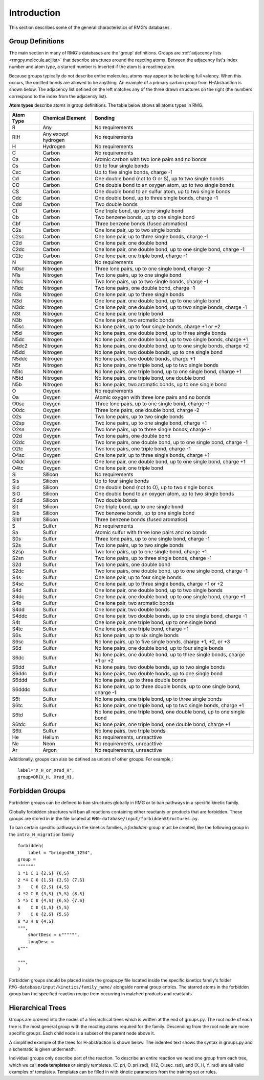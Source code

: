 .. _introDatabase:

************
Introduction
************
This section describes some of the general characteristics of RMG's databases.

Group Definitions
-----------------
The main section in many of RMG's databases are the 'group' definitions. Groups are 
:ref:`adjacency lists <rmgpy.molecule.adjlist>`
that describe structures around the reacting atoms. Between the adjacency
list's index number and atom type, a starred number is inserted if the
atom is a reacting atom.

Because groups typically do not describe entire molecules, atoms may appear to 
be lacking full valency. When this occurs, the omitted bonds are allowed to be 
anything. An example of a primary carbon group from H-Abstraction is shown below.
The adjacency list defined on the left matches any of the three drawn structures
on the right (the numbers correspond to the index from the adjacency list).

.. image:: images/Group.png
	:scale: 70%
	:align: center

**Atom types** describe atoms in group definitions. The 
table below shows all atoms types in RMG.

+----------+-------------------+-------------------------------------------------------------------------+
|Atom Type |Chemical Element   |Bonding                                                                  |
+==========+===================+=========================================================================+
|R         |Any                |No requirements                                                          |
+----------+-------------------+-------------------------------------------------------------------------+
|R!H       |Any except hydrogen|No requirements                                                          |
+----------+-------------------+-------------------------------------------------------------------------+
|H         |Hydrogen           |No requirements                                                          |
+----------+-------------------+-------------------------------------------------------------------------+
|C         |Carbon             |No requirements                                                          |
+----------+-------------------+-------------------------------------------------------------------------+
|Ca        |Carbon             |Atomic carbon with two lone pairs and no bonds                           |
+----------+-------------------+-------------------------------------------------------------------------+
|Cs        |Carbon             |Up to four single bonds                                                  |
+----------+-------------------+-------------------------------------------------------------------------+
|Csc       |Carbon             |Up to five single bonds, charge -1                                       |
+----------+-------------------+-------------------------------------------------------------------------+
|Cd        |Carbon             |One double bond (not to O or S), up to two single bonds                  |
+----------+-------------------+-------------------------------------------------------------------------+
|CO        |Carbon             |One double bond to an oxygen atom, up to two single bonds                |
+----------+-------------------+-------------------------------------------------------------------------+
|CS        |Carbon             |One double bond to an sulfur atom, up to two single bonds                |
+----------+-------------------+-------------------------------------------------------------------------+
|Cdc       |Carbon             |One double bond, up to three single bonds, charge -1                     |
+----------+-------------------+-------------------------------------------------------------------------+
|Cdd       |Carbon             |Two double bonds                                                         |
+----------+-------------------+-------------------------------------------------------------------------+
|Ct        |Carbon             |One triple bond, up to one single bond                                   |
+----------+-------------------+-------------------------------------------------------------------------+
|Cb        |Carbon             |Two benzene bonds, up tp one single bond                                 |
+----------+-------------------+-------------------------------------------------------------------------+
|Cbf       |Carbon             |Three benzene bonds (fused aromatics)                                    |
+----------+-------------------+-------------------------------------------------------------------------+
|C2s       |Carbon             |One lone pair, up to two single bonds                                    |
+----------+-------------------+-------------------------------------------------------------------------+
|C2sc      |Carbon             |One lone pair, up to three single bonds, charge -1                       |
+----------+-------------------+-------------------------------------------------------------------------+
|C2d       |Carbon             |One lone pair, one double bond                                           |
+----------+-------------------+-------------------------------------------------------------------------+
|C2dc      |Carbon             |One lone pair, one double bond, up to one single bond, charge -1         |
+----------+-------------------+-------------------------------------------------------------------------+
|C2tc      |Carbon             |One lone pair, one triple bond, charge -1                                |
+----------+-------------------+-------------------------------------------------------------------------+
|N         |Nitrogen           |No requirements                                                          |
+----------+-------------------+-------------------------------------------------------------------------+
|N0sc      |Nitrogen           |Three lone pairs, up to one single bond, charge -2                       |
+----------+-------------------+-------------------------------------------------------------------------+
|N1s       |Nitrogen           |Two lone pairs, up to one single bond                                    |
+----------+-------------------+-------------------------------------------------------------------------+
|N1sc      |Nitrogen           |Two lone pairs, up to two single bonds, charge -1                        |
+----------+-------------------+-------------------------------------------------------------------------+
|N1dc      |Nitrogen           |Two lone pairs, one double bond, charge -1                               |
+----------+-------------------+-------------------------------------------------------------------------+
|N3s       |Nitrogen           |One lone pair, up to three single bonds                                  |
+----------+-------------------+-------------------------------------------------------------------------+
|N3d       |Nitrogen           |One lone pair, one double bond, up to one single bond                    |
+----------+-------------------+-------------------------------------------------------------------------+
|N3dc      |Nitrogen           |One lone pair, one double bond, up to two single bonds, charge -1        |
+----------+-------------------+-------------------------------------------------------------------------+
|N3t       |Nitrogen           |One lone pair, one triple bond                                           |
+----------+-------------------+-------------------------------------------------------------------------+
|N3b       |Nitrogen           |One lone pair, two aromatic bonds                                        |
+----------+-------------------+-------------------------------------------------------------------------+
|N5sc      |Nitrogen           |No lone pairs, up to four single bonds, charge +1 or +2                  |
+----------+-------------------+-------------------------------------------------------------------------+
|N5d       |Nitrogen           |No lone pairs, one double bond, up to three single bonds                 |
+----------+-------------------+-------------------------------------------------------------------------+
|N5dc      |Nitrogen           |No lone pairs, one double bond, up to two single bonds, charge +1        |
+----------+-------------------+-------------------------------------------------------------------------+
|N5dc2     |Nitrogen           |No lone pairs, one double bond, up to one single bonds, charge +2        |
+----------+-------------------+-------------------------------------------------------------------------+
|N5dd      |Nitrogen           |No lone pairs, two double bonds, up to one single bond                   |
+----------+-------------------+-------------------------------------------------------------------------+
|N5ddc     |Nitrogen           |No lone pairs, two double bonds, charge +1                               |
+----------+-------------------+-------------------------------------------------------------------------+
|N5t       |Nitrogen           |No lone pairs, one triple bond, up to two single bonds                   |
+----------+-------------------+-------------------------------------------------------------------------+
|N5tc      |Nitrogen           |No lone pairs, one triple bond, up to one single bond, charge +1         |
+----------+-------------------+-------------------------------------------------------------------------+
|N5td      |Nitrogen           |No lone pairs, one triple bond, one double bond                          |
+----------+-------------------+-------------------------------------------------------------------------+
|N5b       |Nitrogen           |No lone pairs, two aromatic bonds, up to one single bond                 |
+----------+-------------------+-------------------------------------------------------------------------+
|O         |Oxygen             |No requirements                                                          |
+----------+-------------------+-------------------------------------------------------------------------+
|Oa        |Oxygen             |Atomic oxygen with three lone pairs and no bonds                         |
+----------+-------------------+-------------------------------------------------------------------------+
|O0sc      |Oxygen             |Three lone pairs, up to one single bond, charge -1                       |
+----------+-------------------+-------------------------------------------------------------------------+
|O0dc      |Oxygen             |Three lone pairs, one double bond, charge -2                             |
+----------+-------------------+-------------------------------------------------------------------------+
|O2s       |Oxygen             |Two lone pairs, up to two single bonds                                   |
+----------+-------------------+-------------------------------------------------------------------------+
|O2sp      |Oxygen             |Two lone pairs, up to one single bond, charge +1                         |
+----------+-------------------+-------------------------------------------------------------------------+
|O2sn      |Oxygen             |Two lone pairs, up to three single bonds, charge -1                      |
+----------+-------------------+-------------------------------------------------------------------------+
|O2d       |Oxygen             |Two lone pairs, one double bond                                          |
+----------+-------------------+-------------------------------------------------------------------------+
|O2dc      |Oxygen             |Two lone pairs, one double bond, up to one single bond, charge -1        |
+----------+-------------------+-------------------------------------------------------------------------+
|O2tc      |Oxygen             |Two lone pairs, one triple bond, charge -1                               |
+----------+-------------------+-------------------------------------------------------------------------+
|O4sc      |Oxygen             |One lone pair, up to three single bonds, charge +1                       |
+----------+-------------------+-------------------------------------------------------------------------+
|O4dc      |Oxygen             |One lone pair, one double bond, up to one single bond, charge +1         |
+----------+-------------------+-------------------------------------------------------------------------+
|O4tc      |Oxygen             |One lone pair, one triple bond                                           |
+----------+-------------------+-------------------------------------------------------------------------+
|Si        |Silicon            |No requirements                                                          |
+----------+-------------------+-------------------------------------------------------------------------+
|Sis       |Silicon            |Up to four single bonds                                                  |
+----------+-------------------+-------------------------------------------------------------------------+
|Sid       |Silicon            |One double bond (not to O), up to two single bonds                       |
+----------+-------------------+-------------------------------------------------------------------------+
|SiO       |Silicon            |One double bond to an oxygen atom, up to two single bonds                |
+----------+-------------------+-------------------------------------------------------------------------+
|Sidd      |Silicon            |Two double bonds                                                         |
+----------+-------------------+-------------------------------------------------------------------------+
|Sit       |Silicon            |One triple bond, up to one single bond                                   |
+----------+-------------------+-------------------------------------------------------------------------+
|Sib       |Silicon            |Two benzene bonds, up tp one single bond                                 |
+----------+-------------------+-------------------------------------------------------------------------+
|Sibf      |Silicon            |Three benzene bonds (fused aromatics)                                    |
+----------+-------------------+-------------------------------------------------------------------------+
|S         |Sulfur             |No requirements                                                          |
+----------+-------------------+-------------------------------------------------------------------------+
|Sa        |Sulfur             |Atomic sulfur with three lone pairs and no bonds                         |
+----------+-------------------+-------------------------------------------------------------------------+
|S0s       |Sulfur             |Three lone pairs, up to one single bond, charge -1                       |
+----------+-------------------+-------------------------------------------------------------------------+
|S2s       |Sulfur             |Two lone pairs, up to two single bonds                                   |
+----------+-------------------+-------------------------------------------------------------------------+
|S2sp      |Sulfur             |Two lone pairs, up to one single bond, charge +1                         |
+----------+-------------------+-------------------------------------------------------------------------+
|S2sn      |Sulfur             |Two lone pairs, up to three single bonds, charge -1                      |
+----------+-------------------+-------------------------------------------------------------------------+
|S2d       |Sulfur             |Two lone pairs, one double bond                                          |
+----------+-------------------+-------------------------------------------------------------------------+
|S2dc      |Sulfur             |Two lone pairs, one double bond, up to one single bond, charge -1        |
+----------+-------------------+-------------------------------------------------------------------------+
|S4s       |Sulfur             |One lone pair, up to four single bonds                                   |
+----------+-------------------+-------------------------------------------------------------------------+
|S4sc      |Sulfur             |One lone pair, up to three single bonds, charge +1 or +2                 |
+----------+-------------------+-------------------------------------------------------------------------+
|S4d       |Sulfur             |One lone pair, one double bond, up to two single bonds                   |
+----------+-------------------+-------------------------------------------------------------------------+
|S4dc      |Sulfur             |One lone pair, one double bond, up to one single bond, charge +1         |
+----------+-------------------+-------------------------------------------------------------------------+
|S4b       |Sulfur             |One lone pair, two aromatic bonds                                        |
+----------+-------------------+-------------------------------------------------------------------------+
|S4dd      |Sulfur             |One lone pair, two double bonds                                          |
+----------+-------------------+-------------------------------------------------------------------------+
|S4ddc     |Sulfur             |One lone pair, two double bonds, up to one single bond, charge -1        |
+----------+-------------------+-------------------------------------------------------------------------+
|S4t       |Sulfur             |One lone pair, one triple bond, up to one single bond                    |
+----------+-------------------+-------------------------------------------------------------------------+
|S4tc      |Sulfur             |One lone pair, one triple bond, charge +1                                |
+----------+-------------------+-------------------------------------------------------------------------+
|S6s       |Sulfur             |No lone pairs, up to six single bonds                                    |
+----------+-------------------+-------------------------------------------------------------------------+
|S6sc      |Sulfur             |No lone pairs, up to five single bonds, charge +1, +2, or +3             |
+----------+-------------------+-------------------------------------------------------------------------+
|S6d       |Sulfur             |No lone pairs, one double bond, up to four single bonds                  |
+----------+-------------------+-------------------------------------------------------------------------+
|S6dc      |Sulfur             |No lone pairs, one double bond, up to three single bonds, charge +1 or +2|
+----------+-------------------+-------------------------------------------------------------------------+
|S6dd      |Sulfur             |No lone pairs, two double bonds, up to two single bonds                  |
+----------+-------------------+-------------------------------------------------------------------------+
|S6ddc     |Sulfur             |No lone pairs, two double bonds, up to one single bond                   |
+----------+-------------------+-------------------------------------------------------------------------+
|S6ddd     |Sulfur             |No lone pairs, up to three double bonds                                  |
+----------+-------------------+-------------------------------------------------------------------------+
|S6dddc    |Sulfur             |No lone pairs, up to three double bonds, up to one single bond, charge -1|
+----------+-------------------+-------------------------------------------------------------------------+
|S6t       |Sulfur             |No lone pairs, one triple bond, up to three single bonds                 |
+----------+-------------------+-------------------------------------------------------------------------+
|S6tc      |Sulfur             |No lone pairs, one triple bond, up to two single bonds, charge +1        |
+----------+-------------------+-------------------------------------------------------------------------+
|S6td      |Sulfur             |No lone pairs, one triple bond, one double bond, up to one single bond   |
+----------+-------------------+-------------------------------------------------------------------------+
|S6tdc     |Sulfur             |No lone pairs, one triple bond, one double bond, charge +1               |
+----------+-------------------+-------------------------------------------------------------------------+
|S6tt      |Sulfur             |No lone pairs, two triple bonds                                          |
+----------+-------------------+-------------------------------------------------------------------------+
|He        |Helium             |No requirements, unreacttive                                             |
+----------+-------------------+-------------------------------------------------------------------------+
|Ne        |Neon               |No requirements, unreacttive                                             |
+----------+-------------------+-------------------------------------------------------------------------+
|Ar        |Argon              |No requirements, unreacttive                                             |
+----------+-------------------+-------------------------------------------------------------------------+

Additionally, groups can also be defined as unions of other groups. For example,::

	label="X_H_or_Xrad_H",
	group=OR{X_H, Xrad_H}, 
    

Forbidden Groups
----------------
Forbidden groups can be defined to ban structures globally in RMG or to
ban pathways in a specific kinetic family.

Globally forbidden structures will ban all reactions containing either reactants
or products that are forbidden.  These groups are stored in in the file located at
``RMG-database/input/forbiddenStructures.py``. 


To ban certain specific pathways in the kinetics 
families, a `forbidden` group must be created, like the following group
in the ``intra_H_migration`` family ::

    forbidden(
        label = "bridged56_1254",
    group =
    """""""
    1 *1 C 1 {2,S} {6,S}
    2 *4 C 0 {1,S} {3,S} {7,S}
    3    C 0 {2,S} {4,S}
    4 *2 C 0 {3,S} {5,S} {8,S}
    5 *5 C 0 {4,S} {6,S} {7,S}
    6    C 0 {1,S} {5,S}
    7    C 0 {2,S} {5,S}
    8 *3 H 0 {4,S}
    """,
        shortDesc = u"""""",
        longDesc = 
    u"""
    
    """,
    )

Forbidden groups should be placed inside the groups.py file located inside the
specific kinetics family's folder ``RMG-database/input/kinetics/family_name/`` 
alongside normal group entries. The starred atoms in the forbidden group
ban the specified reaction recipe from occurring in matched products and reactants.

Hierarchical Trees
------------------
Groups are ordered into the nodes of a hierarchical trees which is written 
at the end of groups.py. The root node of each tree is the most general group with 
the reacting atoms required for the family. Descending from the root node are 
more specific groups. Each child node is a subset of the parent node above it.

A simplified example of the trees for H-abstraction is shown below. The indented
text shows the syntax in groups.py and a schematic is given underneath.

.. image:: images/Trees.png
	:align: center

Individual groups only describe part of the reaction. To describe an entire reaction
we need one group from each tree, which we call **node templates** or simply templates. 
(C_pri, O_pri_rad), (H2, O_sec_rad), and (X_H, Y_rad) are all valid examples of templates. 
Templates can be filled in with kinetic parameters from the training set or rules.